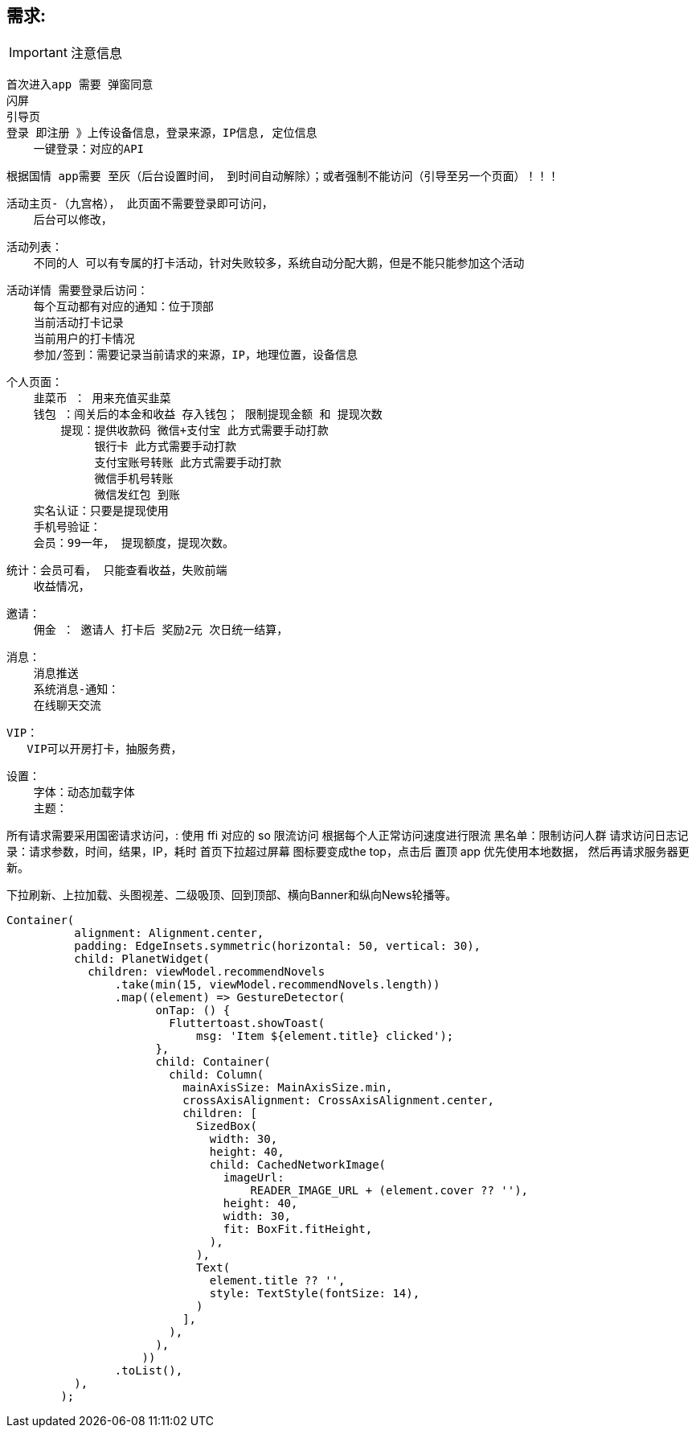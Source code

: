 ## 需求:

[IMPORTANT]
====
注意信息
====

    首次进入app 需要 弹窗同意
    闪屏
    引导页
    登录 即注册 》上传设备信息，登录来源，IP信息, 定位信息
        一键登录：对应的API

    根据国情 app需要 至灰（后台设置时间， 到时间自动解除）；或者强制不能访问（引导至另一个页面）！！！

    活动主页-（九宫格）， 此页面不需要登录即可访问，
        后台可以修改，


    活动列表：
        不同的人 可以有专属的打卡活动，针对失败较多，系统自动分配大鹅，但是不能只能参加这个活动

    活动详情 需要登录后访问：
        每个互动都有对应的通知：位于顶部
        当前活动打卡记录
        当前用户的打卡情况
        参加/签到：需要记录当前请求的来源，IP，地理位置，设备信息

    个人页面：
        韭菜币 ： 用来充值买韭菜
        钱包 ：闯关后的本金和收益 存入钱包； 限制提现金额 和 提现次数
            提现：提供收款码 微信+支付宝 此方式需要手动打款
                 银行卡 此方式需要手动打款
                 支付宝账号转账 此方式需要手动打款
                 微信手机号转账
                 微信发红包 到账
        实名认证：只要是提现使用
        手机号验证：
        会员：99一年， 提现额度，提现次数。

    统计：会员可看， 只能查看收益，失败前端
        收益情况，

    邀请：
        佣金 ： 邀请人 打卡后 奖励2元 次日统一结算，

    消息：
        消息推送
        系统消息-通知：
        在线聊天交流

    VIP：
       VIP可以开房打卡，抽服务费，

    设置：
        字体：动态加载字体
        主题：


所有请求需要采用国密请求访问，: 使用 ffi 对应的 so
限流访问 根据每个人正常访问速度进行限流
黑名单：限制访问人群
请求访问日志记录：请求参数，时间，结果，IP，耗时
首页下拉超过屏幕 图标要变成the top，点击后 置顶
app 优先使用本地数据， 然后再请求服务器更新。


下拉刷新、上拉加载、头图视差、二级吸顶、回到顶部、横向Banner和纵向News轮播等。

```dart
Container(
          alignment: Alignment.center,
          padding: EdgeInsets.symmetric(horizontal: 50, vertical: 30),
          child: PlanetWidget(
            children: viewModel.recommendNovels
                .take(min(15, viewModel.recommendNovels.length))
                .map((element) => GestureDetector(
                      onTap: () {
                        Fluttertoast.showToast(
                            msg: 'Item ${element.title} clicked');
                      },
                      child: Container(
                        child: Column(
                          mainAxisSize: MainAxisSize.min,
                          crossAxisAlignment: CrossAxisAlignment.center,
                          children: [
                            SizedBox(
                              width: 30,
                              height: 40,
                              child: CachedNetworkImage(
                                imageUrl:
                                    READER_IMAGE_URL + (element.cover ?? ''),
                                height: 40,
                                width: 30,
                                fit: BoxFit.fitHeight,
                              ),
                            ),
                            Text(
                              element.title ?? '',
                              style: TextStyle(fontSize: 14),
                            )
                          ],
                        ),
                      ),
                    ))
                .toList(),
          ),
        );
```
